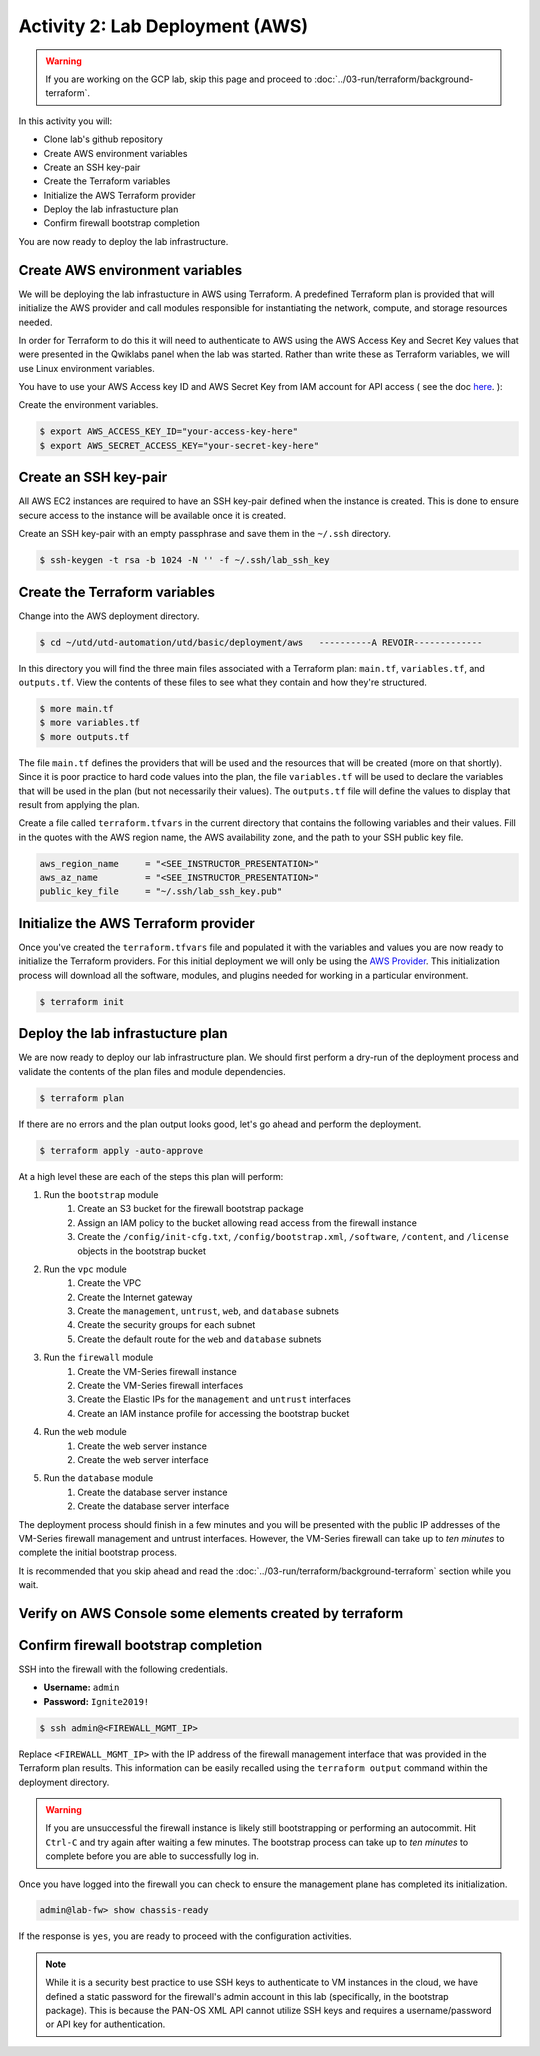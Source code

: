 ================================
Activity 2: Lab Deployment (AWS)
================================

.. warning:: If you are working on the GCP lab, skip this page and proceed to :doc:`../03-run/terraform/background-terraform`.

In this activity you will:

- Clone lab's github repository
- Create AWS environment variables
- Create an SSH key-pair
- Create the Terraform variables
- Initialize the AWS Terraform provider
- Deploy the lab infrastucture plan
- Confirm firewall bootstrap completion





You are now ready to deploy the lab infrastructure.

Create AWS environment variables
--------------------------------
We will be deploying the lab infrastucture in AWS using Terraform.  A
predefined Terraform plan is provided that will initialize the AWS provider and
call modules responsible for instantiating the network, compute, and storage
resources needed.

In order for Terraform to do this it will need to authenticate to AWS using the
AWS Access Key and Secret Key values that were presented in the Qwiklabs panel
when the lab was started.  Rather than write these as Terraform variables, we
will use Linux environment variables.

You have to use your AWS Access key ID and AWS Secret Key from IAM account for API access ( see the doc `here <https://utd-automation.readthedocs.io/en/latest/00-getting-started/aws-account.html>`_. ):


Create the environment variables.

.. code-block:: bash

    $ export AWS_ACCESS_KEY_ID="your-access-key-here"
    $ export AWS_SECRET_ACCESS_KEY="your-secret-key-here"


Create an SSH key-pair
----------------------
All AWS EC2 instances are required to have an SSH key-pair defined when the
instance is created.  This is done to ensure secure access to the instance will
be available once it is created.

Create an SSH key-pair with an empty passphrase and save them in the ``~/.ssh``
directory.

.. code-block:: bash

    $ ssh-keygen -t rsa -b 1024 -N '' -f ~/.ssh/lab_ssh_key


Create the Terraform variables
------------------------------
Change into the AWS deployment directory.

.. code-block:: bash

    $ cd ~/utd/utd-automation/utd/basic/deployment/aws   ----------A REVOIR-------------

In this directory you will find the three main files associated with a
Terraform plan: ``main.tf``, ``variables.tf``, and ``outputs.tf``.  View the
contents of these files to see what they contain and how they're structured.

.. code-block:: bash

    $ more main.tf
    $ more variables.tf
    $ more outputs.tf

The file ``main.tf`` defines the providers that will be used and the resources
that will be created (more on that shortly).  Since it is poor practice to hard
code values into the plan, the file ``variables.tf`` will be used to declare
the variables that will be used in the plan (but not necessarily their values).
The ``outputs.tf`` file will define the values to display that result from
applying the plan.

Create a file called ``terraform.tfvars`` in the current directory that
contains the following variables and their values.  Fill in the quotes with the
AWS region name, the AWS availability zone, and the path to your SSH public key
file.

.. code-block:: terraform

    aws_region_name     = "<SEE_INSTRUCTOR_PRESENTATION>"
    aws_az_name         = "<SEE_INSTRUCTOR_PRESENTATION>"
    public_key_file     = "~/.ssh/lab_ssh_key.pub"


Initialize the AWS Terraform provider
-------------------------------------
Once you've created the ``terraform.tfvars`` file and populated it with the
variables and values you are now ready to initialize the Terraform providers.
For this initial deployment we will only be using the
`AWS Provider <https://www.terraform.io/docs/providers/aws/index.html>`_.
This initialization process will download all the software, modules, and
plugins needed for working in a particular environment.

.. code-block:: bash

    $ terraform init


Deploy the lab infrastucture plan
---------------------------------
We are now ready to deploy our lab infrastructure plan.  We should first
perform a dry-run of the deployment process and validate the contents of the
plan files and module dependencies.

.. code-block:: bash

    $ terraform plan

If there are no errors and the plan output looks good, let's go ahead and
perform the deployment.

.. code-block:: bash

    $ terraform apply -auto-approve

At a high level these are each of the steps this plan will perform:

#. Run the ``bootstrap`` module
    #. Create an S3 bucket for the firewall bootstrap package
    #. Assign an IAM policy to the bucket allowing read access from the
       firewall instance
    #. Create the ``/config/init-cfg.txt``, ``/config/bootstrap.xml``,
       ``/software``, ``/content``, and ``/license`` objects in the bootstrap
       bucket
#. Run the ``vpc`` module
    #. Create the VPC
    #. Create the Internet gateway
    #. Create the ``management``, ``untrust``, ``web``, and ``database``
       subnets
    #. Create the security groups for each subnet
    #. Create the default route for the ``web`` and ``database`` subnets
#. Run the ``firewall`` module
    #. Create the VM-Series firewall instance
    #. Create the VM-Series firewall interfaces
    #. Create the Elastic IPs for the ``management`` and ``untrust`` interfaces
    #. Create an IAM instance profile for accessing the bootstrap bucket
#. Run the ``web`` module
    #. Create the web server instance
    #. Create the web server interface
#. Run the ``database`` module
    #. Create the database server instance
    #. Create the database server interface

The deployment process should finish in a few minutes and you will be presented
with the public IP addresses of the VM-Series firewall management and untrust
interfaces.  However, the VM-Series firewall can take up to *ten minutes* to
complete the initial bootstrap process.

It is recommended that you skip ahead and read the :doc:`../03-run/terraform/background-terraform` section while you wait.


Verify on AWS Console some elements created by terraform
--------------------------------------------------------

.. figure:: work-in-progress.png



Confirm firewall bootstrap completion
-------------------------------------
SSH into the firewall with the following credentials.

- **Username:** ``admin``
- **Password:** ``Ignite2019!``

.. code-block:: bash

    $ ssh admin@<FIREWALL_MGMT_IP>

Replace ``<FIREWALL_MGMT_IP>`` with the IP address of the firewall management
interface that was provided in the Terraform plan results.  This information
can be easily recalled using the ``terraform output`` command within the
deployment directory.

.. warning:: If you are unsuccessful the firewall instance is likely still
   bootstrapping or performing an autocommit.  Hit ``Ctrl-C`` and try again
   after waiting a few minutes.  The bootstrap process can take up to *ten
   minutes* to complete before you are able to successfully log in.

Once you have logged into the firewall you can check to ensure the management
plane has completed its initialization.

.. code-block:: bash

    admin@lab-fw> show chassis-ready

If the response is ``yes``, you are ready to proceed with the configuration
activities.

.. note:: While it is a security best practice to use SSH keys to authenticate
          to VM instances in the cloud, we have defined a static password for
          the firewall's admin account in this lab (specifically, in the 
          bootstrap package).  This is because the PAN-OS XML API cannot utilize SSH keys and requires a
          username/password or API key for authentication.

